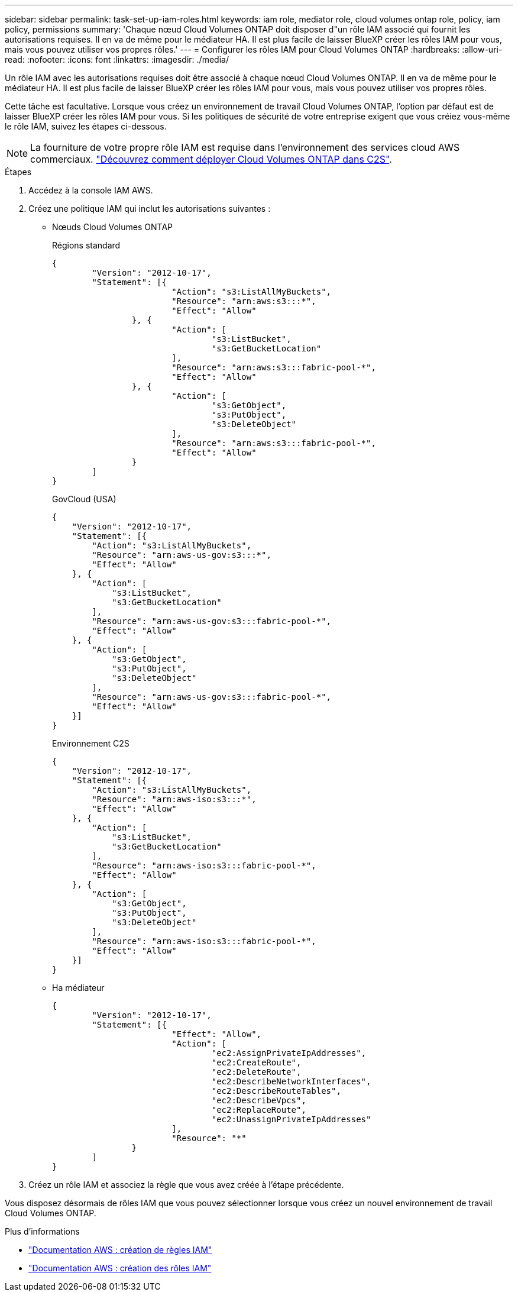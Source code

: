 ---
sidebar: sidebar 
permalink: task-set-up-iam-roles.html 
keywords: iam role, mediator role, cloud volumes ontap role, policy, iam policy, permissions 
summary: 'Chaque nœud Cloud Volumes ONTAP doit disposer d"un rôle IAM associé qui fournit les autorisations requises. Il en va de même pour le médiateur HA. Il est plus facile de laisser BlueXP créer les rôles IAM pour vous, mais vous pouvez utiliser vos propres rôles.' 
---
= Configurer les rôles IAM pour Cloud Volumes ONTAP
:hardbreaks:
:allow-uri-read: 
:nofooter: 
:icons: font
:linkattrs: 
:imagesdir: ./media/


[role="lead"]
Un rôle IAM avec les autorisations requises doit être associé à chaque nœud Cloud Volumes ONTAP. Il en va de même pour le médiateur HA. Il est plus facile de laisser BlueXP créer les rôles IAM pour vous, mais vous pouvez utiliser vos propres rôles.

Cette tâche est facultative. Lorsque vous créez un environnement de travail Cloud Volumes ONTAP, l'option par défaut est de laisser BlueXP créer les rôles IAM pour vous. Si les politiques de sécurité de votre entreprise exigent que vous créiez vous-même le rôle IAM, suivez les étapes ci-dessous.


NOTE: La fourniture de votre propre rôle IAM est requise dans l'environnement des services cloud AWS commerciaux. link:task-getting-started-aws-c2s.html["Découvrez comment déployer Cloud Volumes ONTAP dans C2S"].

.Étapes
. Accédez à la console IAM AWS.
. Créez une politique IAM qui inclut les autorisations suivantes :
+
** Nœuds Cloud Volumes ONTAP
+
[role="tabbed-block"]
====
.Régions standard
--
[source, json]
----
{
	"Version": "2012-10-17",
	"Statement": [{
			"Action": "s3:ListAllMyBuckets",
			"Resource": "arn:aws:s3:::*",
			"Effect": "Allow"
		}, {
			"Action": [
				"s3:ListBucket",
				"s3:GetBucketLocation"
			],
			"Resource": "arn:aws:s3:::fabric-pool-*",
			"Effect": "Allow"
		}, {
			"Action": [
				"s3:GetObject",
				"s3:PutObject",
				"s3:DeleteObject"
			],
			"Resource": "arn:aws:s3:::fabric-pool-*",
			"Effect": "Allow"
		}
	]
}
----
--
.GovCloud (USA)
--
[source, json]
----
{
    "Version": "2012-10-17",
    "Statement": [{
        "Action": "s3:ListAllMyBuckets",
        "Resource": "arn:aws-us-gov:s3:::*",
        "Effect": "Allow"
    }, {
        "Action": [
            "s3:ListBucket",
            "s3:GetBucketLocation"
        ],
        "Resource": "arn:aws-us-gov:s3:::fabric-pool-*",
        "Effect": "Allow"
    }, {
        "Action": [
            "s3:GetObject",
            "s3:PutObject",
            "s3:DeleteObject"
        ],
        "Resource": "arn:aws-us-gov:s3:::fabric-pool-*",
        "Effect": "Allow"
    }]
}
----
--
.Environnement C2S
--
[source, json]
----
{
    "Version": "2012-10-17",
    "Statement": [{
        "Action": "s3:ListAllMyBuckets",
        "Resource": "arn:aws-iso:s3:::*",
        "Effect": "Allow"
    }, {
        "Action": [
            "s3:ListBucket",
            "s3:GetBucketLocation"
        ],
        "Resource": "arn:aws-iso:s3:::fabric-pool-*",
        "Effect": "Allow"
    }, {
        "Action": [
            "s3:GetObject",
            "s3:PutObject",
            "s3:DeleteObject"
        ],
        "Resource": "arn:aws-iso:s3:::fabric-pool-*",
        "Effect": "Allow"
    }]
}
----
--
====
** Ha médiateur
+
[source, json]
----
{
	"Version": "2012-10-17",
	"Statement": [{
			"Effect": "Allow",
			"Action": [
				"ec2:AssignPrivateIpAddresses",
				"ec2:CreateRoute",
				"ec2:DeleteRoute",
				"ec2:DescribeNetworkInterfaces",
				"ec2:DescribeRouteTables",
				"ec2:DescribeVpcs",
				"ec2:ReplaceRoute",
				"ec2:UnassignPrivateIpAddresses"
			],
			"Resource": "*"
		}
	]
}
----


. Créez un rôle IAM et associez la règle que vous avez créée à l'étape précédente.


Vous disposez désormais de rôles IAM que vous pouvez sélectionner lorsque vous créez un nouvel environnement de travail Cloud Volumes ONTAP.

.Plus d'informations
* https://docs.aws.amazon.com/IAM/latest/UserGuide/access_policies_create.html["Documentation AWS : création de règles IAM"^]
* https://docs.aws.amazon.com/IAM/latest/UserGuide/id_roles_create.html["Documentation AWS : création des rôles IAM"^]

